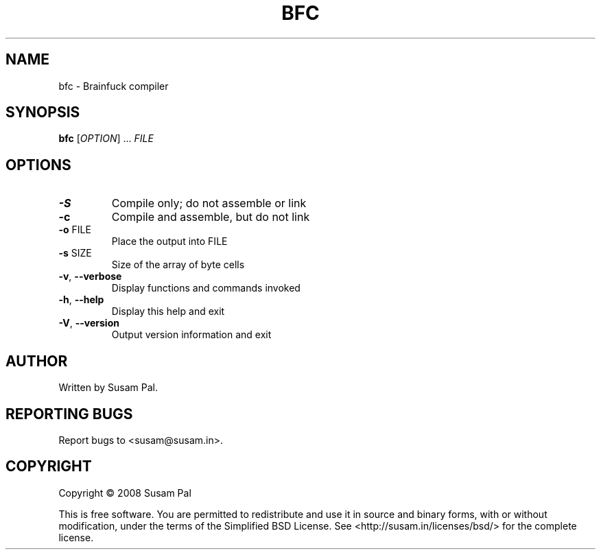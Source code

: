 .\" DO NOT MODIFY THIS FILE!  It was generated by help2man 1.40.10.
.TH BFC "1" "July 2012" "bfc 0.1" "User Commands"
.SH NAME
bfc \- Brainfuck compiler
.SH SYNOPSIS
.B bfc
[\fIOPTION\fR] ... \fIFILE\fR
.SH OPTIONS
.TP
\fB\-S\fR
Compile only; do not assemble or link
.TP
\fB\-c\fR
Compile and assemble, but do not link
.TP
\fB\-o\fR FILE
Place the output into FILE
.TP
\fB\-s\fR SIZE
Size of the array of byte cells
.TP
\fB\-v\fR, \fB\-\-verbose\fR
Display functions and commands invoked
.TP
\fB\-h\fR, \fB\-\-help\fR
Display this help and exit
.TP
\fB\-V\fR, \fB\-\-version\fR
Output version information and exit
.SH AUTHOR
Written by Susam Pal.
.SH "REPORTING BUGS"
Report bugs to <susam@susam.in>.
.SH COPYRIGHT
Copyright \(co 2008 Susam Pal
.PP
.br
This is free software. You are permitted to redistribute and use it in
source and binary forms, with or without modification, under the terms
of the Simplified BSD License. See <http://susam.in/licenses/bsd/> for
the complete license.
